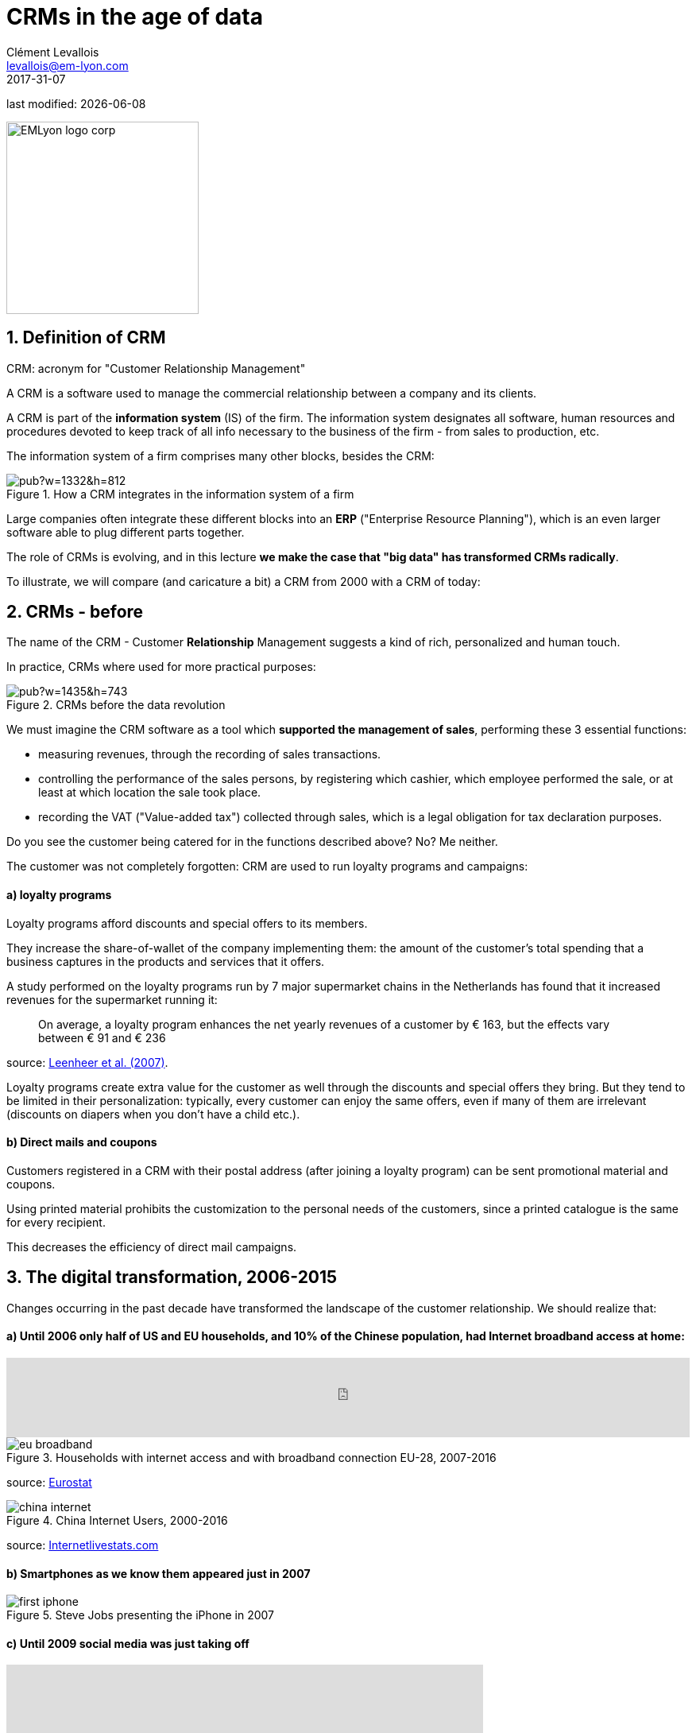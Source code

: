 = CRMs in the age of data
Clément Levallois <levallois@em-lyon.com>
2017-31-07

last modified: {docdate}

:icons!:
:iconsfont:   font-awesome
:revnumber: 1.0
:example-caption!:
ifndef::imagesdir[:imagesdir: ../images]
ifndef::sourcedir[:sourcedir: ../../../main/java]

:title-logo-image: EMLyon_logo_corp.png[width="242" align="center"]

image::EMLyon_logo_corp.png[width="242" align="center"]

//ST: 'Escape' or 'o' to see all sides, F11 for full screen, 's' for speaker notes


== 1. Definition of CRM
//ST: 1. Definition of CRM

CRM: acronym for "Customer Relationship Management"

A CRM is a software used to manage the commercial relationship between a company and its clients.

//ST: !
A CRM is part of the *information system* (IS) of the firm. The information system designates all software, human resources and procedures devoted to keep track of all info necessary to the business of the firm - from sales to production, etc.

//ST: !

The information system of a firm comprises many other blocks, besides the CRM:

//ST: !

image::https://docs.google.com/drawings/d/e/2PACX-1vSwXA8PfJ2jI-gGhL98BXNJPvUfZgP0MSAb3HQNvHnx97QPj8mIpxZd-jPzLcpuY3TvRrJPtgSgUC83/pub?w=1332&h=812[align="center",title="How a CRM integrates in the information system of a firm"]

//ST: !

Large companies often integrate these different blocks into an *ERP* ("Enterprise Resource Planning"), which is an even larger software able to plug different parts together.

//ST: !

The role of CRMs is evolving, and in this lecture *we make the case that "big data" has transformed CRMs radically*.

To illustrate, we will compare (and caricature a bit) a CRM from 2000 with a CRM of today:

== 2. CRMs - before
//ST: 2. CRMs - before

//ST: !
The name of the CRM - Customer *Relationship* Management suggests a kind of rich, personalized and human touch.

In practice, CRMs where used for more practical purposes:

//ST: !
image::https://docs.google.com/drawings/d/e/2PACX-1vRaCTsz2L-GHPH0Z-KipF2DB7NXvj4oHhyPWPFp1SD9MQZmatyZ0DR7JFrleaHAVFxJgg3eeYdhDjD5/pub?w=1435&h=743[align="center", title="CRMs before the data revolution"]

//ST: !
We must imagine the CRM software as a tool which *supported the management of sales*, performing these 3 essential functions:

//ST: !
- measuring revenues, through the recording of sales transactions.
- controlling the performance of the sales persons, by registering which cashier, which employee performed the sale, or at least at which location the sale took place.
- recording the VAT ("Value-added tax") collected through sales, which is a legal obligation for tax declaration purposes.

//ST: !
Do you see the customer being catered for in the functions described above? No? Me neither.

//ST: !
The customer was not completely forgotten: CRM are used to run loyalty programs and campaigns:

//ST: !
==== a) loyalty programs

//ST: !
Loyalty programs afford discounts and special offers to its members.

They increase the share-of-wallet of the company implementing them: the amount of the customer's total spending that a business captures in the products and services that it offers.

//ST: !
A study performed on the loyalty programs run by 7 major supermarket chains in the Netherlands has found that it increased revenues for the supermarket running it:

//ST: !
[quote]
On average, a loyalty program enhances the net yearly revenues of a customer by € 163, but the effects vary between € 91 and € 236

source: http://www.sciencedirect.com/science/article/pii/S016781160600084X[Leenheer et al. (2007)].

//ST: !
Loyalty programs create extra value for the customer as well through the discounts and special offers they bring. But they tend to be limited in their personalization: typically, every customer can enjoy the same offers, even if many of them are irrelevant (discounts on diapers when you don't have a child etc.).

//ST: !
==== b) Direct mails and coupons

//ST: !
Customers registered in a CRM with their postal address (after joining a loyalty program) can be sent promotional material and coupons.

Using printed material prohibits the customization to the personal needs of the customers, since a printed catalogue is the same for every recipient.

This decreases the efficiency of direct mail campaigns.

== 3. The digital transformation, 2006-2015
//ST: 3. The digital transformation, 2006-2015

Changes occurring in the past decade have transformed the landscape of the customer relationship.
We should realize that:

//ST: !
==== a) Until 2006 only half of US and EU households, and 10% of the Chinese population, had Internet broadband access at home:

ifndef::backend-pdf[]
//ST: !
++++
<iframe src="http://www.pewinternet.org/chart/home-broadband-use/iframe/" id="pew17070" scrolling="no" width="100%" height="100px" frameborder="0"></iframe>

<script type='text/javascript'id='pew-iframe'>(function(){function async_load(){var s=document.createElement('script');s.type='text/javascript';s.async=true;s.src='http://www.pewinternet.org/wp-content/plugins/pew-scripts/js/iframeResizer.min.js';s.onload=s.onreadystatechange=function(){var rs=this.readyState;try{iFrameResize([],'iframe#pew17070')}catch(e){}};var embedder=document.getElementById('pew-iframe');embedder.parentNode.insertBefore(s,embedder)}if(window.attachEvent)window.attachEvent('onload',async_load);else window.addEventListener('load',async_load,false)})();</script>
++++
endif::[]

ifdef::backend-pdf[]
image::broadband.png[align="center", title="Home broadband use in the US"]
endif::[]

//ST: !

image::eu-broadband.png[align="center", title="Households with internet access and with broadband connection EU-28, 2007-2016"]

source: http://ec.europa.eu/eurostat/statistics-explained/index.php/E-commerce_statistics_for_individuals[Eurostat]

//ST: !

image::china-internet.png[align="center", title="China Internet Users, 2000-2016"]

source: http://www.internetlivestats.com/internet-users/china/[Internetlivestats.com]


//ST: !
==== b) Smartphones as we know them appeared just in 2007

//ST: !
image::first-iphone.jpg[align="center", title="Steve Jobs presenting the iPhone in 2007"]

//ST: !
==== c) Until 2009 social media was just taking off

//ST: !
ifndef::backend-pdf[]
++++
<iframe width="600" height="371" seamless frameborder="0" scrolling="no" src="https://docs.google.com/spreadsheets/d/e/2PACX-1vR4Kh6Sf0XDOZf1-FU4VznSydrxIRm3NRJfJHIq4KYKGV2_TAtbqoI634NSu9SR0LYk3UihYLvrlHhs/pubchart?oid=412747728&amp;format=interactive"></iframe>
++++
endif::[]

ifdef::backend-pdf[]
image::growth-sm.png[align="center", title="Growth of social media usage, 2004-2017"]
endif::[]

//ST: !
==== d) Online retail is growing at a steady pace

//ST: !
Together, Alibaba and Amazon have tripled customers in 5 years, nearing 900 million customers in 2017:

//ST: !
image::alibaba-users.png[align="center",title="Active consumers on Alibaba, 2012-2017"]

//ST: !
image::amazon-users.png[align="center",title="Active consumers on Amazon, 2012-2016"]

//ST: !
==== e) The technoloy for ad campaigns has transformed

//ST: !
Three key aspects for ad buying and selling:

//ST: !
- It became programmatic: ad space and ad inventories are bought and sold through automated market places (through https://digiday.com/media/wtf-supply-side-platform/[SSP], http://adage.com/lookbook/article/dsp/demand-side-platforms-work/299456/[DSP] and http://adage.com/lookbook/article/ad-exchange/needed-ad-exchanges-work/298394/[Ad exchanges]).
//ST: !
- Ads are displayed across many channels (with https://en.wikipedia.org/wiki/Site_retargeting[retargeting])
//ST: !
- Ads are personalized (started with Search Engine Advertising showing ads matching search queries, then cookies, then browser fingerprinting (see https://panopticlick.eff.org/[here]) and https://www.theguardian.com/technology/2017/jul/03/facebook-track-browsing-history-california-lawsuit[other techniques])


== 4. Consequence of this digital transformation: the customer relationship and CRMs have evolved
//ST: 4. Consequence of this digital transformation: the customer relationship and CRMs have evolved

//ST: !
==== a) CRMs must handle multiple channels (distribution and communication)

//ST: !
Distribution and communication channels have multiplied and fragmented, and each have their different rules for content generation, data streams and communication modes.

//ST: !
Distribution channels:

- retail stores (as usual)
- ecommerce websites (since 2000s) and mobile apps (since 2010s)

//ST: !
- third party platforms (such as Amazon and Alibaba, taking off since 2010s)
- resellers becoming primary sellers (eg, http://leboncoin.fr[leboncoin.fr] or http://marktplaats.nl[marktplaats.nl] selling cars, housing and jobs) - since 2010s.

//ST: !
Multiplication of distribution channels

-> it becomes increasingly hard to record customers actions (is this customer in my shop the same that clicked on this web page 2 minutes ago?): "click and collect" for example, one example of the broader trend called "https://www.seo.com/blog/phygital-marketing-where-the-physical-and-digital-worlds-converge/[phygital marketing]".

//ST: !
Note how traditional CRMs are unequipped to command and control this variety of distribution channels.

//ST: !
Communication channels:

From brick and mortar + call centers + sms + emails to ...

-> Live chat in websites + Facebook + Twitter + Instagram


//ST: !
==== b) CRMs must handle complex communication patterns, not just "push campaigns"

//ST: !
Communication used to be mainly "outbound" (company pushing campaigns to customers) and occasionally inbound (customers calling or emailing back).

//ST: !
Three evolutions:

//ST: !
- customers expect their point of view to be heard, without being prompted for it.
- cross customer conversation has spread (without the intervention of companies and brands)
- The high cost of pushing content through ads incentivizes firms to develop inbound communication - this is https://www.hubspot.com/inbound-marketing["inbound marketing"].

//ST: !
==== c) CRMs must accomodate multiple, fragmented touchpoints
//ST: !

- TV, radio, outdoor advertising, in store and outdoor displays: it continues
- mobile phones: operating systems with constantly evolving techs and rules of play (http://fortune.com/2017/06/22/apple-app-store-removals/[1], https://arstechnica.com/gadgets/2017/01/future-ios-release-will-soon-end-support-for-unmaintained-32-bit-apps/[2])
- desktops, tablets, social TVs, but also... watches? cars? homes?

//ST: !
==== d) CRMs must handle personalized content

//ST: !
- The expectations of customers have elevated: if your company has a Facebook page, it should not just display a catalogue. It should engage (converse) with customers.
- Same with all steps of the customer journey: a CRM should adapt the product (or service) to the profile of the customer.

//ST: !
Several remarks on personalization:

//ST: !
i. "personalization" is the extreme end: one different view for each different customer or prospect.

*Micro-segmentation* is the step just before: identifying very precise, tiny segments in the population of customers and prospects.

//ST: !
ii. "personalization" has been blamed for reinforcing "bubbles" or "tribes" views of the world (http://pubsonline.informs.org/doi/pdf/10.1287/mnsc.2013.1808[paying version] of the paper, free version https://www.researchgate.net/profile/Kartik_Hosanagar/publication/228233814_Will_the_Global_Village_Fracture_Into_Tribes_Recommender_Systems_and_Their_Effects_on_Consumer_Fragmentation/links/0046352960e0b2e12c000000/Will-the-Global-Village-Fracture-Into-Tribes-Recommender-Systems-and-Their-Effects-on-Consumer-Fragmentation.pdf[here]).

//ST: !
Content personalization is also blamed for favoring political polarization via an "echo chamber effect": social media tend to show me content I already agree with (paying version of the paper http://www.sciencedirect.com/science/article/pii/S0740624X16300375[here], free version https://www.academia.edu/24798528/Political_Polarization_on_Twitter_Implications_for_the_Use_of_Social_Media_in_Digital_Governments?auto=download[here]).

//ST: !
iii. Personalizing the customer relationship, even when effective, is not inherently a good thing. It has been shown that the Coca-Cola #ShareaCoke campaign is effective at making more children choose a soda with a label to their name, over a healthy drink (paying version of the study http://onlinelibrary.wiley.com/doi/10.1111/ijpo.12193/abstract[here], free version not available).

//ST: !
iv. Personalization through smart CRMs? Companies rated with the best customer service do personalization differently: with humans.

//ST: !
See how Zappos offers a great service to their customers:

video::vApoQPISmvs[youtube]

(https://www.youtube.com/watch?v=IwE1zb9fiVs[another impactful version here])

//ST: !
or see (in French) how https://medium.com/@djo/obsession-service-client-captain-train-cb0b91467fd9[Trainline makes its customers happy].


== 5. Todays's CRMs must be data-driven
//ST: 5. Todays's CRMs must be data-driven

//ST: !
Explaining the expression "data-driven CRMs":

-> CRMs must turn from a system "supporting the firm's administration needs" to a a system tuned to "plug, host, analyze and push actions from multiple data sources".

//ST: !
To get such a CRM to run in an organization, the right resources must be gathered:

//ST: !
a. Adequate software:

- the CRM itself - recent enough that it can plug and play with a DMP and a large variety of data sources.
- a Data Management Platform (*DMP*) as well. The DMP is the software specializing in receiving data streams from a variety of sources and in a variety of formats, and reconciling them (see the lecture on Data Integration).
- software bricks for additional analysis, as needed. For example, Dataiku's https://www.dataiku.com/learn/[DSS platform].

//ST: !
[start  = 2]
b. Adequate human resources:

- product managers with a tech culture (you), able to design and deploy a marketing strategy in a data intensive environment.
- data scientists who will implement the strategy.
- IT engineers to run the pumblery of the software.

//ST: !
[start  = 3]
c. Adequate organizational culture:

- This is probably the hardest part: making the top management, and the rest of the organization pay attention and believe in the possibilities afforded by these new way to manage customer relationships.
- The organization needs to invest and devote enough operational resources to stop doing "business as usual" and develop a data-driven CRM.


== The end
//ST: The end
//ST: !

Find references for this lesson, and other lessons, https://seinecle.github.io/mk99/[here].

image:round_portrait_mini_150.png[align="center", role="right"]
This course is made by Clement Levallois.

Discover my other courses in data / tech for business: http://www.clementlevallois.net

Or get in touch via Twitter: https://www.twitter.com/seinecle[@seinecle]
